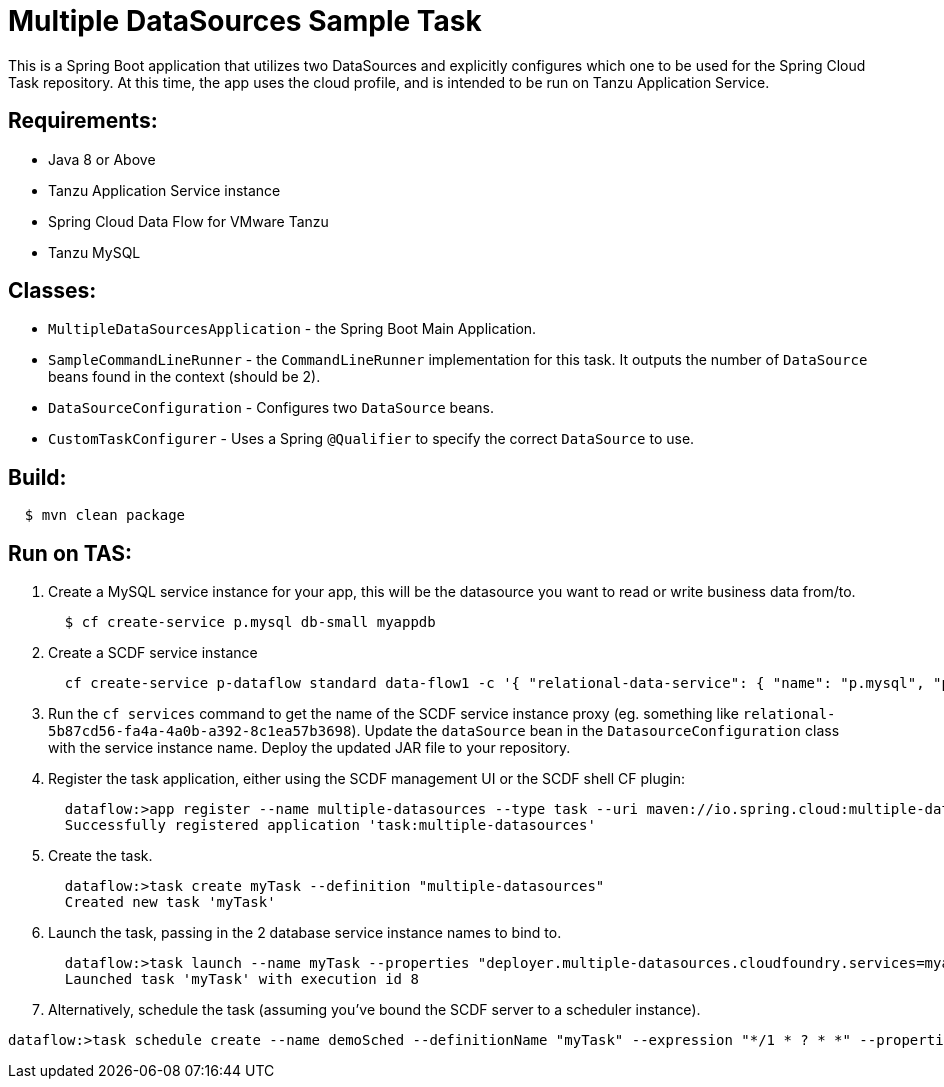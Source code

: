 = Multiple DataSources Sample Task

This is a Spring Boot application that utilizes two DataSources and explicitly configures
which one to be used for the Spring Cloud Task repository.  At this time, the app uses the cloud profile, and is intended to be run on Tanzu Application Service.

== Requirements:

* Java 8 or Above
* Tanzu Application Service instance
* Spring Cloud Data Flow for VMware Tanzu
* Tanzu MySQL

== Classes:

* `MultipleDataSourcesApplication` - the Spring Boot Main Application.
* `SampleCommandLineRunner` - the `CommandLineRunner` implementation for this task.  It outputs the number of `DataSource` beans found in the context (should be 2).
* `DataSourceConfiguration` - Configures two `DataSource` beans.
* `CustomTaskConfigurer` - Uses a Spring `@Qualifier` to specify the correct `DataSource` to use.

== Build:

[source,shell,indent=2]
----
$ mvn clean package
----

== Run on TAS:

. Create a MySQL service instance for your app, this will be the datasource you want to read or write business data from/to.
+
[source,shell,indent=2]
----
$ cf create-service p.mysql db-small myappdb
----
. Create a SCDF service instance
+
[source,shell,indent=2]
----
cf create-service p-dataflow standard data-flow1 -c '{ "relational-data-service": { "name": "p.mysql", "plan": "db-small" }, "messaging-data-service": { "name": "p-rabbitmq", "plan": "standard" }, "skipper-relational": { "name": "p.mysql", "plan": "db-small" }, "scheduler": {"name": "scheduler-for-pcf", "plan": "standard"}, "maven.remote-repositories.repo1.url":"<myRepo>", "maven.remote-repositories.repo1.auth.username":"<myRepoUsername>", "maven.remote-repositories.repo1.auth.password":"<myRepoPassword>"}'
----
. Run the `cf services` command to get the name of the SCDF service instance proxy (eg. something like `relational-5b87cd56-fa4a-4a0b-a392-8c1ea57b3698`).  Update the `dataSource` bean in the `DatasourceConfiguration` class with the service instance name.  Deploy the updated JAR file to your repository.
. Register the task application, either using the SCDF management UI or the SCDF shell CF plugin:
+
[source,shell,indent=2]
----
dataflow:>app register --name multiple-datasources --type task --uri maven://io.spring.cloud:multiple-datasources:2.3.0-SNAPSHOT
Successfully registered application 'task:multiple-datasources'
----
. Create the task.
+
[source,shell,indent=2]
----
dataflow:>task create myTask --definition "multiple-datasources"
Created new task 'myTask'
----
. Launch the task, passing in the 2 database service instance names to bind to.
+
[source,shell,indent=2]
----
dataflow:>task launch --name myTask --properties "deployer.multiple-datasources.cloudfoundry.services=myappdb,relational-5b87cd56-fa4a-4a0b-a392-8c1ea57b3698"
Launched task 'myTask' with execution id 8
----
. Alternatively, schedule the task (assuming you've bound the SCDF server to a scheduler instance).
[source,shell,indent=2]
----
dataflow:>task schedule create --name demoSched --definitionName "myTask" --expression "*/1 * ? * *" --properties "deployer.multiple-datasources.cloudfoundry.services=myappdb,relational-5b87cd56-fa4a-4a0b-a392-8c1ea57b3698"
----

